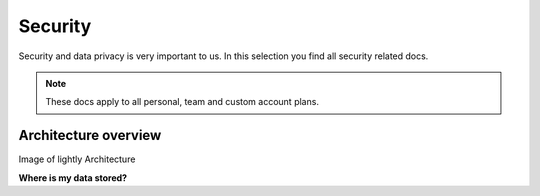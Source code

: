 Security
==========

Security and data privacy is very important to us. In this selection
you find all security related docs. 

.. note:: These docs apply to all personal, team and custom account plans.

Architecture overview
----------------------

Image of lightly Architecture

**Where is my data stored?**


